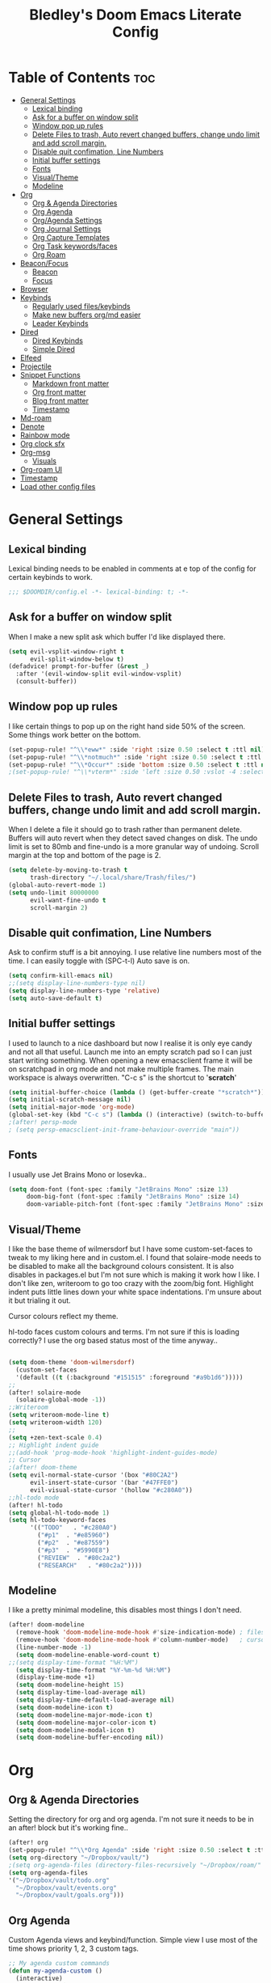 #+TITLE: Bledley's Doom Emacs Literate Config
#+ID: 2023-07-21-1853
#+PROPERTY: header-args:emacs-lisp
#+OPTIONS: toc:4 num:nil
#+STARTUP: showeverything
#+LAST_MOD: [2023-11-16 13:37]

* Table of Contents :toc:
- [[#general-settings][General Settings]]
  - [[#lexical-binding][Lexical binding]]
  - [[#ask-for-a-buffer-on-window-split][Ask for a buffer on window split]]
  - [[#window-pop-up-rules][Window pop up rules]]
  - [[#delete-files-to-trash-auto-revert-changed-buffers-change-undo-limit-and-add-scroll-margin][Delete Files to trash, Auto revert changed buffers, change undo limit and add scroll margin.]]
  - [[#disable-quit-confimation-line-numbers][Disable quit confimation, Line Numbers]]
  - [[#initial-buffer-settings][Initial buffer settings]]
  - [[#fonts][Fonts]]
  - [[#visualtheme][Visual/Theme]]
  - [[#modeline][Modeline]]
- [[#org][Org]]
  - [[#org--agenda-directories][Org & Agenda Directories]]
  - [[#org-agenda][Org Agenda]]
  - [[#orgagenda-settings][Org/Agenda Settings]]
  - [[#org-journal-settings][Org Journal Settings]]
  - [[#org-capture-templates][Org Capture Templates]]
  - [[#org-task-keywordsfaces][Org Task keywords/faces]]
  - [[#org-roam][Org Roam]]
- [[#beaconfocus][Beacon/Focus]]
  - [[#beacon][Beacon]]
  - [[#focus][Focus]]
- [[#browser][Browser]]
- [[#keybinds][Keybinds]]
  - [[#regularly-used-fileskeybinds][Regularly used files/keybinds]]
  - [[#make-new-buffers-orgmd-easier][Make new buffers org/md easier]]
  - [[#leader-keybinds][Leader Keybinds]]
- [[#dired][Dired]]
  - [[#dired-keybinds][Dired Keybinds]]
  - [[#simple-dired][Simple Dired]]
- [[#elfeed][Elfeed]]
- [[#projectile][Projectile]]
- [[#snippet-functions][Snippet Functions]]
  - [[#markdown-front-matter][Markdown front matter]]
  - [[#org-front-matter][Org front matter]]
  - [[#blog-front-matter][Blog front matter]]
  - [[#timestamp][Timestamp]]
- [[#md-roam][Md-roam]]
- [[#denote][Denote]]
- [[#rainbow-mode][Rainbow mode]]
- [[#org-clock-sfx][Org clock sfx]]
- [[#org-msg][Org-msg]]
  - [[#visuals][Visuals]]
- [[#org-roam-ui][Org-roam UI]]
- [[#timestamp-1][Timestamp]]
- [[#load-other-config-files][Load other config files]]

* General Settings
** Lexical binding
Lexical binding needs to be enabled in comments at e top of the config for certain keybinds to work.

#+begin_src emacs-lisp
;;; $DOOMDIR/config.el -*- lexical-binding: t; -*-
#+end_src

** Ask for a buffer on window split
When I make a new split ask which buffer I'd like displayed there.

#+begin_src emacs-lisp
(setq evil-vsplit-window-right t
      evil-split-window-below t)
(defadvice! prompt-for-buffer (&rest _)
  :after '(evil-window-split evil-window-vsplit)
  (consult-buffer))
#+end_src

** Window pop up rules
I like certain things to pop up on the right hand side 50% of the screen. Some things work better on the bottom.

#+begin_src emacs-lisp
(set-popup-rule! "^\\*eww*" :side 'right :size 0.50 :select t :ttl nil)
(set-popup-rule! "^\\*notmuch*" :side 'right :size 0.50 :select t :ttl nil)
(set-popup-rule! "^\\*Occur*" :side 'bottom :size 0.50 :select t :ttl nil)
;(set-popup-rule! "^\\*vterm*" :side 'left :size 0.50 :vslot -4 :select t :quit nil :ttl nil)
#+end_src

** Delete Files to trash, Auto revert changed buffers, change undo limit and add scroll margin.
When I delete a file it should go to trash rather than permanent delete.
Buffers will auto revert when they detect saved changes on disk.
The undo limit is set to 80mb and fine-undo is a more granular way of undoing.
Scroll margin at the top and bottom of the page is 2.

#+begin_src emacs-lisp
(setq delete-by-moving-to-trash t
      trash-directory "~/.local/share/Trash/files/")
(global-auto-revert-mode 1)
(setq undo-limit 80000000
      evil-want-fine-undo t
      scroll-margin 2)
#+end_src

** Disable quit confimation, Line Numbers
Ask to confirm stuff is a bit annoying.
I use relative line numbers most of the time. I can easily toggle with (SPC-t-l)
Auto save is on.

#+begin_src emacs-lisp
(setq confirm-kill-emacs nil)
;;(setq display-line-numbers-type nil)
(setq display-line-numbers-type 'relative)
(setq auto-save-default t)
#+end_src

** Initial buffer settings
I used to launch to a nice dashboard but now I realise it is only eye candy and not all that useful. Launch me into an empty scratch pad so I can just start writing something.
When opening a new emacsclient frame it will be on scratchpad in org mode and not make multiple frames. The main workspace is always overwritten. "C-c s" is the shortcut to '*scratch*'

#+begin_src emacs-lisp
(setq initial-buffer-choice (lambda () (get-buffer-create "*scratch*")))
(setq initial-scratch-message nil)
(setq initial-major-mode 'org-mode)
(global-set-key (kbd "C-c s") (lambda () (interactive) (switch-to-buffer "*scratch*")))
;(after! persp-mode
; (setq persp-emacsclient-init-frame-behaviour-override "main"))
#+end_src

** Fonts
I usually use Jet Brains Mono or Iosevka..

 #+begin_src emacs-lisp
(setq doom-font (font-spec :family "JetBrains Mono" :size 13)
     doom-big-font (font-spec :family "JetBrains Mono" :size 14)
     doom-variable-pitch-font (font-spec :family "JetBrains Mono" :size 13))
 #+end_src

** Visual/Theme
I like the base theme of wilmersdorf but I have some custom-set-faces to tweak to my liking here and in custom.el. I found that solaire-mode needs to be disabled to make all the background colours consistent. It is also disables in packages.el but I'm not sure which is making it work how I like. I don't like zen, writeroom to go too crazy with the zoom/big font. Highlight indent puts little lines down your white space indentations. I'm unsure about it but trialing it out.

Cursor colours reflect my theme.

hl-todo faces custom colours and terms. I'm not sure if this is loading correctly? I use the org based status most of the time anyway..

#+begin_src emacs-lisp

(setq doom-theme 'doom-wilmersdorf)
  (custom-set-faces
  '(default ((t (:background "#151515" :foreground "#a9b1d6")))))
;;
(after! solaire-mode
  (solaire-global-mode -1))
;;Writeroom
(setq writeroom-mode-line t)
(setq writeroom-width 120)
;;
(setq +zen-text-scale 0.4)
;; Highlight indent guide
;;(add-hook 'prog-mode-hook 'highlight-indent-guides-mode)
;; Cursor
;(after! doom-theme
(setq evil-normal-state-cursor '(box "#80C2A2")
      evil-insert-state-cursor '(bar "#47FFE0")
      evil-visual-state-cursor '(hollow "#c280A0"))
;;hl-todo mode
(after! hl-todo
(setq global-hl-todo-mode 1)
(setq hl-todo-keyword-faces
      '(("TODO"   . "#c280A0")
        ("#p1"  . "#e85960")
        ("#p2"  . "#e87559")
        ("#p3"  . "#5990E8")
        ("REVIEW"  . "#80c2a2")
        ("RESEARCH"   . "#80c2a2"))))
#+end_src

** Modeline
I like a pretty minimal modeline, this disables most things I don't need.

#+begin_src emacs-lisp
(after! doom-modeline
  (remove-hook 'doom-modeline-mode-hook #'size-indication-mode) ; filesize in modeline
  (remove-hook 'doom-modeline-mode-hook #'column-number-mode)   ; cursor column in modeline
  (line-number-mode -1)
  (setq doom-modeline-enable-word-count t)
;;(setq display-time-format "%H:%M")
  (setq display-time-format "%Y-%m-%d %H:%M")
  (display-time-mode +1)
  (setq doom-modeline-height 15)
  (setq display-time-load-average nil)
  (setq display-time-default-load-average nil)
  (setq doom-modeline-icon t)
  (setq doom-modeline-major-mode-icon t)
  (setq doom-modeline-major-color-icon t)
  (setq doom-modeline-modal-icon t)
  (setq doom-modeline-buffer-encoding nil))
#+end_src

* Org
** Org & Agenda Directories
Setting the directory for org and org agenda. I'm not sure it needs to be in an after! block but it's working fine..

#+begin_src emacs-lisp
(after! org
(set-popup-rule! "^\\*Org Agenda" :side 'right :size 0.50 :select t :ttl nil)
(setq org-directory "~/Dropbox/vault/")
;(setq org-agenda-files (directory-files-recursively "~/Dropbox/roam/" "\\.org$"))
(setq org-agenda-files
'("~/Dropbox/vault/todo.org"
  "~/Dropbox/vault/events.org"
  "~/Dropbox/vault/goals.org")))
#+end_src

** Org Agenda
Custom Agenda views and keybind/function. Simple view I use most of the time shows priority 1, 2, 3 custom tags.

#+begin_src emacs-lisp
;; My agenda custom commands
(defun my-agenda-custom ()
  (interactive)
  (org-agenda nil "n"))
;;
;; map leader a (previously act on?) to my agenda view
(map! :leader
      :desc "My agenda custom" "a" #'my-agenda-custom)
;;
;; Org agenda custom view
(setq org-agenda-custom-commands
   '(("n" "Overview"
      ((agenda ""
        ((org-agenda-span 'day)
         (org-agenda-overriding-header "Day Overview:")))
       (tags "p1"
                ((org-agenda-skip-function '(org-agenda-skip-entry-if 'todo 'done))
                 (org-agenda-overriding-header "#p1:")))
       (tags "p2"
                ((org-agenda-skip-function '(org-agenda-skip-entry-if 'todo 'done))
                 (org-agenda-overriding-header "#p2:")))
       (tags "p3"
                ((org-agenda-skip-function '(org-agenda-skip-entry-if 'todo 'done))
                 (org-agenda-overriding-header "#p3:")))
 ;      (todo "STARTED"
 ;            ((org-agenda-overriding-header "Active:")))
 ;     (todo "WAITING"
 ;           ((org-agenda-overriding-header "Waiting:")))
        (todo ""
             ((org-agenda-files
               '("~/Dropbox/vault/todo.org"))
              (org-agenda-overriding-header "Other Tasks:"))))
      nil)))
#+end_src

** Org/Agenda Settings
Other agenda settings. Can't get time grid to work, would really like that...

#+begin_src emacs-lisp
(after! org
(setq org-agenda-block-separator ?┈
org-agenda-use-time-grid t
;'((daily today require-timed)
;(800 1000 1200 1400 1600 1800 2000)
;" ┈┈┈┈ " "┈┈┈┈┈┈┈┈┈┈┈┈┈")
org-agenda-current-time-string
"! now ┈┈┈┈┈┈┈┈┈┈┈┈┈┈┈┈┈┈┈┈┈┈┈┈┈┈")
;;
(setq org-attach-id-dir "~/Dropbox/vault/5-Resources/Assets/")
(setq org-startup-folded t)
(setq org-log-done 'time)
(setq org-clock-into-drawer t)
(setq org-deadline-warning-days 0)
(setq org-agenda-span 5
      org-agenda-start-day "today")
(setq org-refile-targets (quote (("~/Dropbox/vault/todo.org" :maxlevel . 6)
                                 ("~/Dropbox/vault/6-Archives/archive.org" :maxlevel . 6)
                                 ("~/Dropbox/vault/goals.org" :maxlevel . 6)
                                 ("~/Dropbox/vault/events.org" :maxlevel . 6)
                                 ("~/Dropbox/vault/someday.org" :level . 6)))))
(after! org
(setq! org-agenda-use-tag-inheritance t
      org-ellipsis " ▾ "
      org-hide-leading-stars t
      org-priority-highest '?A
      org-priority-lowest '?D
      org-default-priority '?C
      org-priority-faces '((?A :foreground "#989DAF")
                           (?B :foreground "#8C92A6")
                           (?C :foreground "#80869c")
                           (?D :foreground "#757C94"))))
;;
(add-hook! 'org-mode-hook 'org-fancy-priorities-mode)
(add-hook! 'org-agenda-mode-hook 'org-fancy-priorities-mode)
;;
(after! org-fancy-priorities
  (setq!
   org-fancy-priorities-list
   '("[A]" "[B]" "[C]" "[D]")
   ))
;; Place tags close to the right-hand side of the window - is this working?
(add-hook 'org-finalize-agenda-hook 'place-agenda-tags)
(defun place-agenda-tags ()
"Put the agenda tags by the right border of the agenda window."
(setq org-agenda-tags-column (- 4 (window-width)))
(org-agenda-align-tags))
;;
(require 'org-habit)
  (setq org-habit-following-days 7)
  (setq org-habit-preceding-days 30)
  (setq org-habit-show-habits t)
#+end_src

** Org Journal Settings
Journal settings a little bit mingled up with agenda stuff, I may rearrange this..

#+begin_src emacs-lisp
(after! org
(setq!
      org-journal-time-prefix "** "
      org-journal-date-prefix "* "
      org-journal-time-format "%H:%M"
      org-journal-date-format "%Y-%m-%d"
      org-journal-file-format "%Y-%m-%d.org"
      org-journal-dir "~/Dropbox/vault/journal/"
      org-superstar-headline-bullets-list '("◉" "○" "○" "○" "○" "○" "○")
      org-hide-emphasis-markers t
      org-agenda-start-with-log-mode t
      org-log-into-drawer t
      org-log-done t
      org-agenda-max-todos 10))
;;
(defun org-journal-find-location ()
  ;; Open today's journal, but specify a non-nil prefix argument in order to
  ;; inhibit inserting the heading; org-capture will insert the heading.
  (org-journal-new-entry t)
  (unless (eq org-journal-file-type 'daily)
    (org-narrow-to-subtree))
    (goto-char (point-max)))
;;
#+end_src

** Org Capture Templates
Quick capture templates are triggered with (SPC-n-n) and then the below prefix

#+begin_src emacs-lisp
(after! org
  (setq! org-capture-templates
         '(("t" "Todo" entry (file "~/Dropbox/vault/todo.org")
            "* TODO %?")
           ("j" "Journal entry" plain (function org-journal-find-location)
            "** %(format-time-string org-journal-time-format) %?" :empty-lines 1 :jump-to-captured t)
           ("n" "Note (with Denote)" plain
                 (file denote-last-path)
                 #'denote-org-capture
                 :no-save t
                 :immediate-finish nil
                 :kill-buffer t
                 :jump-to-captured t)
           ("s" "Someday" entry (file "~/Dropbox/vault/someday.org")
            "* SOMEDAY %?")
           ("b" "Text at point" entry (file "~/Dropbox/vault/todo.org")
            "* TODO %a")
           ("m" "Mail ")
           ("mf" "Follow Up" entry (file "~/Dropbox/vault/todo.org")
          "* TODO Follow up with %:fromname on %a\nSCHEDULED:%t\n\n%i")
           ("mr" "Read Later" entry (file "~/Dropbox/vault/todo.org")
          "* TODO Read %:subject\nSCHEDULED:%t\n%a\n\n%i")
           ("e" "Event" entry (file+olp "~/Dropbox/vault/events.org" "2023")
            "*** EVENT %?%^{SCHEDULED}p" :empty-lines 1)
           ("r" "Reading List" plain (file+olp "~/Dropbox/vault/4-Areas/Reading-Writing/reading-list.org" "INBOX")
            "** %?\nCREATED:%U" :empty-lines 1)
           ("w" "Weekly Review" plain (file buffer-name)
            (file "~/Dropbox/vault/5-Resources/Templates/tpl-weekly-review.txt") :empty-lines 1))))
#+end_src

** Org Task keywords/faces
Todo, task status names, colours and style.

#+begin_src emacs-lisp
(after! org
(setq! org-todo-keywords
      '((sequence
         "TODO(t)"
         "ACTIVE(a)"
         "NEXT(n)"
         "GOAL(g)"
         "PROJECT(p)"
         "EVENT(e)"
         "REVIEW(v)"
         "RESEARCH(r)"
         "SOMEDAY(s)"
         "WAITING(w)"
         "|"
         "DONE(d)"
         "CANCELLED(c)" ))))
(setq! org-todo-keyword-faces
      '(("TODO" :foreground "#C280a0" :weight bold)
       ("ACTIVE" :foreground "#66FFD6" :weight bold)
       ("NEXT" :foreground "#FFFBB8" :weight bold)
       ("SOMEDAY" :foreground "#AAAAE1" :weight bold)
       ("WAITING" :foreground "#AAAAE1" :weight bold)
       ("GOAL" :foreground "#65DDA3" :weight bold)
       ("PROJECT" :foreground "#8C8DFF" :weight bold)
       ("EVENT" :foreground "#5099DA" :weight bold)
       ("REVIEW" :foreground "#8C8DFF" :weight bold)
       ("RESEARCH" :foreground "#8C8DFF" :weight bold)
       ("DONE" :foreground "#2FF9D1" :weight bold)
       ("CANCELLED" :foreground "#80869c" :weight bold)))
(after! org
(setq! org-tag-faces
   '(("@habit" :foreground "#C280a0")
     ("@important" :foreground "#c280a0"))))
#+end_src


** Org Roam
(I've deactivated org-roam currently. It was working fine though..)

Org roam and dailies directory and capture templates for daily note. Capture templates for both org and markdown files in Org Roam Md-roam see > [[https://github.com/nobiot/md-roam][Md-roam by nobiot]]
[[https://github.com/org-roam/org-roam]]
#+begin_src emacs-lisp
;; Org-roam
;;(after! org
;;(setq org-roam-directory "~/Dropbox/vault/")
;;(setq org-roam-file-extensions '("org" "md")) ; enable Org-roam for a markdown extension
;;(setq org-roam-completion-everywhere t)
;;(setq org-roam-capture-templates ; theres something wrong with either this or the capture template below causing an error
;;   '(("o" "Node.org" plain
;;      "%?"
;;      :if-new (file+head "${slug}.org" "
;;#+TITLE: ${TITLE}\n#+ID: %<%Y-%m-%d-%H%M>\n#+FILETAGS: Seedling🌱\n#+LAST_MOD:\n---"))))
;;(setq org-roam-dailies-capture-templates
;;    '(("d" "Daily Note" entry "* %<%I:%M %p>: %?"
;;       :if-new (file+head "%<%Y_%m_%d>.org" "#+TITLE: %<%Y_%m_%d>\n#+ID: %<%Y-%m-%d-%H%M>\n#+FILETAGS: fleeting\n#+LAST_MOD:\n---\n* What's on your mind?\n* %<%Y-%m-%d>\n"))))
;;
;;(setq org-roam-dailies-directory "~/Dropbox/vault/journal/"))
;;
#+end_src

* Beacon/Focus
** Beacon
Flashy cursor on window switch.

#+begin_src emacs-lisp
;; Beacon global minor mode
(use-package! beacon) ;; Beacon
(after! beacon (beacon-mode 1))
;;
#+end_src

** Focus
Greys out out of focus text in writing mode.

#+begin_src emacs-lisp
;; Focus ;; TODO Test I don't think this should be here without any settings?
(use-package! focus)
;;
#+end_src

* Browser
Load links in Qutebrowser by default.

 #+begin_src emacs-lisp
;; Set browser
(setq browse-url-browser-function 'browse-url-generic
      browse-url-generic-program "qutebrowser")
;;(setq browse-url-browser-function 'eww-browse-url)
 #+end_src

* Keybinds
** Regularly used files/keybinds
The zz/function is stolen from [[https://zzamboni.org/post/my-doom-emacs-configuration-with-commentary/][zzamboni.org]] "Note that this requires lexical binding to be enabled (see top of page) so that the lambda creates a closure, otherwise the keybindings don’t work."

#+begin_src emacs-lisp
;; Keyboard shortcuts for regularly used files
(defun zz/add-file-keybinding (key file &optional desc)
  (let ((key key)
        (file file)
        (desc desc))
    (map! :desc (or desc file)
          key
          (lambda () (interactive) (find-file file)))))
(zz/add-file-keybinding "C-c t" "~/Dropbox/vault/todo.org" "todo.org")
 (zz/add-file-keybinding "C-c e" "~/Dropbox/vault/events.org" "events.org")
 (zz/add-file-keybinding "C-c g" "~/Dropbox/vault/goals.org" "goals.org")
(zz/add-file-keybinding "C-c r" "~/Dropbox/vault/4-Areas/Reading-Writing/reading-list.org" "reading.org")
;; ;;
(global-set-key (kbd "C-c w") 'count-words)
(global-set-key (kbd "C-c n") 'denote)
(global-set-key (kbd "C-c d") 'org-journal-open-current-journal-file)
(global-set-key (kbd "<f12>") 'writeroom-mode)
(global-set-key (kbd "<f11>") 'focus-mode)
(global-set-key (kbd "C-c b") 'elfeed-show-visit-gui)
(define-key global-map (kbd "C-c l") #'elfeed)
(define-key global-map (kbd "C-c c") #'org-capture)
(define-key global-map (kbd "C-c m") #'notmuch-search)
(define-key global-map (kbd "C-c i") #'now)
#+end_src

** Make new buffers org/md easier
Make a new org and md buffer easier. Stolen from and thanks to [[https://tecosaur.github.io/emacs-config/config.html#pdf][tecosaur.github.io]]

#+begin_src emacs-lisp
(evil-define-command +evil-buffer-org-new (count file)
  "Creates a new ORG buffer replacing the current window, optionally
   editing a certain FILE"
  :repeat nil
  (interactive "P<f>")
  (if file
      (evil-edit file)
    (let ((buffer (generate-new-buffer "*new org*")))
      (set-window-buffer nil buffer)
      (with-current-buffer buffer
        (org-mode)
        (setq-local doom-real-buffer-p t)))))
(map! :leader
      (:prefix "n"
       :desc "New empty Org buffer" "O" #'+evil-buffer-org-new))
;;
;; Make a new md buffer easy
(evil-define-command +evil-buffer-md-new (count file)
  "Creates a new markdown buffer replacing the current window, optionally
   editing a certain FILE"
  :repeat nil
  (interactive "P<f>")
  (if file
      (evil-edit file)
    (let ((buffer (generate-new-buffer "*new md*")))
      (set-window-buffer nil buffer)
      (with-current-buffer buffer
        (markdown-mode)
        (setq-local doom-real-buffer-p t)))))
;;
(map! :leader
      (:prefix "n"
       :desc "New empty md buffer" "M" #'+evil-buffer-md-new))
;;
#+end_src

** Leader Keybinds
Take me to your leader. Convienient keybinds I use a lot.

#+begin_src emacs-lisp
;(map! :leader
;      (:prefix "n"
;               :desc "Go to today's Daily Note" "d" #'org-roam-dailies-goto-today))
;;
;(map! :leader
;      (:prefix "n"
;               :desc "Go to yesterday's Daily Note" "D" #'org-roam-dailies-goto-yesterday))
;;
;; Remap space, space to switch to buffer instead of local files
(map! :leader
      :desc "Switch to buffer"
      "SPC" 'switch-to-buffer)
;;
;; Easier key for terminal popup
(map! :leader
      :desc "Vterm toggle"
      "v" '+vterm/toggle)
;; Easier key for terminal full window
(map! :leader
      :desc "Vterm here"
      "V" '+vterm/here)
;; Writeroom increase text width
(map! :leader
      :desc "Writeroom increase width"
      "=" 'writeroom-increase-width)
;; Writeroom decrease text width
(map! :leader
      :desc "Writeroom increase width"
      "-" 'writeroom-decrease-width)
;; Consult find file
(map! :leader
      :desc "consult-find file"
      "/" 'consult-find)
;; Writeroom mde
(map! :leader
      :desc "writeroom-mode"
      "z" 'writeroom-mode)
;; Writeroom mde
(map! :leader
      :desc "rgrep"
      "r" 'rgrep)
#+end_src

* Dired
** Dired Keybinds
TODO: Y for cut file isn't working correctly. I want this to be as ranger like as possible without the weird 'ranger mode' enabled.

#+begin_src emacs-lisp
(after! dired
(evil-define-key 'normal dired-mode-map
  (kbd "M-RET") 'dired-display-file
  (kbd "h") 'dired-up-directory
  (kbd "l") 'dired-find-file ; use dired-find-file instead of dired-open.
  (kbd "m") 'dired-mark
  (kbd "t") 'dired-toggle-marks
  (kbd "u") 'dired-unmark
  (kbd "U") 'dired-unmark-all-marks
  (kbd "y") 'dired-do-copy
  (kbd "c") 'dired-create-empty-file
  (kbd "D") 'dired-do-delete
  (kbd "J") 'dired-goto-file
  (kbd "M") 'dired-do-chmod
  (kbd "R") 'dired-do-rename
  (kbd "T") 'dired-do-touch
  (kbd "Y") 'dired-copy-filename-as-kill ; copies filename to kill ring.
  (kbd "Z") 'dired-do-compress
  (kbd "C") 'dired-create-directory
  (kbd "-") 'dired-do-kill-lines
  (kbd "n") 'evil-search-next
  (kbd "N") 'evil-search-previous
  (kbd "q") 'kill-this-buffer
  ))
#+end_src

** Simple Dired
I always need to see all the info columns. Can enable that when needed with "(" . I prefer the minimal look a bit like Ranger, especially on mobile where screen space is limited. I have 'all the icons' package working here too.

#+begin_src emacs-lisp
;(defun my-dired-mode-setup ()
;  "to be run as hook for `dired-mode'."
;  (dired-hide-details-mode 1))
;(add-hook 'dired-mode-hook 'my-dired-mode-setup)
#+end_src

* Elfeed
Elfeed settings

#+begin_src emacs-lisp
(require 'elfeed-org)
(after! elfeed
(elfeed-org)
(setq elfeed-search-filter "@1-day-ago +unread"
      elfeed-search-title-min-width 80
      elfeed-show-entry-switch #'pop-to-buffer
      shr-max-image-proportion 0.6)
(add-hook! 'elfeed-show-mode-hook (hide-mode-line-mode 1))
(add-hook! 'elfeed-search-update-hook #'hide-mode-line-mode)
 (defadvice! +rss-elfeed-wrap-h-nicer ()
    "Enhances an elfeed entry's readability by wrapping it to a width of
`fill-column' and centering it with `visual-fill-column-mode'."
    :override #'+rss-elfeed-wrap-h
    (setq-local truncate-lines nil
                shr-width 120
        ;        visual-fill-column-center-text t
                default-text-properties '(line-height 1.1))
    (let ((inhibit-read-only t)
          (inhibit-modification-hooks t))
 ;     (visual-fill-column-mode)
      (set-buffer-modified-p nil)))     )
;; browse article in gui browser instead of eww
(defun elfeed-show-visit-gui ()
  "Wrapper for elfeed-show-visit to use gui browser instead of eww"
  (interactive)
  (let ((browse-url-generic-program "xdg-open"))
    (elfeed-show-visit t)))
;; Note: The customize interface is also supported.
(setq rmh-elfeed-org-files (list "~/Dropbox/roam/elfeed.org"))
(add-hook! 'elfeed-search-mode-hook #'elfeed-update)
(after! elfeed-search
  (set-evil-initial-state! 'elfeed-search-mode 'normal))
(after! elfeed-show-mode
  (set-evil-initial-state! 'elfeed-show-mode   'normal))
;;
(after! evil-snipe
  (push 'elfeed-show-mode   evil-snipe-disabled-modes)
  (push 'elfeed-search-mode evil-snipe-disabled-modes))
;;
;; Tecosaur keybinds modified
(map! :map elfeed-search-mode-map
      :after elfeed-search
      [remap kill-this-buffer] "q"
      [remap kill-buffer] "q"
      :n doom-leader-key nil
      :n "c" #'+rss/quit
      :n "e" #'elfeed-update
      :n "z" #'elfeed-search-untag-all-unread
      :n "u" #'elfeed-search-tag-all-unread
      :n "s" #'elfeed-search-live-filter
      :n "x" #'elfeed-search-show-entry
      :n "p" #'elfeed-show-pdf
      :n "+" #'elfeed-search-tag-all
      :n "-" #'elfeed-search-untag-all
      :n "S" #'elfeed-search-set-filter
      :n "b" #'elfeed-search-browse-url
      :n "y" #'elfeed-search-yank)
(map! :map elfeed-show-mode-map
      :after elfeed-show
      [remap kill-this-buffer] "q"
      [remap kill-buffer] "q"
      :n doom-leader-key nil
      :nm "c" #'+rss/delete-pane
      :nm "o" #'ace-link-elfeed
      :nm "RET" #'org-ref-elfeed-add
      :nm "n" #'elfeed-show-next
      :nm "N" #'elfeed-show-prev
      :nm "p" #'elfeed-show-pdf
      :nm "+" #'elfeed-show-tag
      :nm "-" #'elfeed-show-untag
      :nm "s" #'elfeed-show-new-live-search
      :nm "y" #'elfeed-show-yank)
;;
(evil-define-key 'normal elfeed-show-mode-map
  (kbd "J") 'elfeed-goodies/split-show-next
  (kbd "K") 'elfeed-goodies/split-show-prev)
(evil-define-key 'normal elfeed-search-mode-map
  (kbd "J") 'elfeed-goodies/split-show-next
  (kbd "K") 'elfeed-goodies/split-show-prev)
#+end_src

* Projectile
Directories that show as projects in projectile. I don't really like this feature. I don't like to get trapped in things Emacs thinks are projects..

 #+begin_src emacs-lisp
;(setq projectile-project-search-path '("~/dotfiles/" "~/Dropbox/vault" "~/Dropbox/roam/" "~/sba/"))
(setq projectile-project-search-path '("/tmp/noproject"))
 #+end_src

* Snippet Functions
Some useful snippet functions, I also use yasnippet for this but I like it to be here too..

** Markdown front matter
#+begin_src emacs-lisp
(defun my-md-front-matter ()
 (interactive)
 (insert "---\nid: %<%Y-%m-%d-%H%M>\ntags: \n---\n")
 )
#+end_src

** Org front matter
#+begin_src emacs-lisp
(defun my-org-front-matter ()
 (interactive)
 (insert "#+TITLE:\n#+ID: \n#+FILETAGS: \n#+OPTIONS: num:nil toc:nil author:nil\n#+STARTUP: showeverything")
 )
#+end_src

** Blog front matter
#+begin_src emacs-lisp
(defun my-website-front-matter ()
 (interactive)
 (insert "---
layout: post
title: ""
date: 2023-00-00 00:00:00
categories:
---")
 )
;;
#+end_src

** Timestamp
Press this all the time for journal entries. Convienient keybind is above.

#+begin_src emacs-lisp
;; Timestamp
(defun now ()
 (interactive)
 (insert (format-time-string "** %H:%M" )
 ))
;;
#+end_src

* Md-roam
Makes roam's features also consider Markdown files as part of the database.
[[https://github.com/nobiot/md-roam]]

#+begin_src emacs-lisp
;       (use-package! md-roam
;  :after org-roam
;  :config
;  (set-company-backend! 'markdown-mode 'company-capf)
;  (setq org-roam-file-extensions '("org" "md"))
;  (md-roam-mode 1)
;  (org-roam-db-autosync-mode 1)
;  (add-to-list 'org-roam-capture-templates
;               '("m" "Node.md" plain "" :target
;                 (file+head "${slug}.md"
;                            "---\ntitle: ${title}\nid: %<%Y-%m-%d-%H%M>\ntags: \n---\n")
;                 :unnarrowed t))
;  )
#+end_src

* Denote
#+begin_src emacs-lisp
;; Make Elisp files in that directory available to the user.
(add-to-list 'load-path "~/.emacs.d/manual-packages/denote")

;; Configuration
(require 'denote)

;; Remember to check the doc strings of those variables.
(setq denote-directory (expand-file-name "~/Dropbox/vault/0-Fleeting-Notes/"))
(setq denote-known-keywords '(""))
(setq denote-infer-keywords nil)
(setq denote-sort-keywords t)
(setq denote-file-type nil) ; Org is the default, set others here
(setq denote-prompts '(nil))
(setq denote-excluded-directories-regexp nil)
(setq denote-excluded-keywords-regexp nil)

;; Pick dates, where relevant, with Org's advanced interface:
(setq denote-date-prompt-use-org-read-date t)


;; Read this manual for how to specify `denote-templates'.  We do not
;; include an example here to avoid potential confusion.
(setq denote-id-format "%Y-%m-%d-%H%M")
(setq denote-date-format "%Y-%m-%d-%H%M") ; read doc string
;test
(setq denote-yaml-front-matter
  "---
id:       %2$s
tags:   %3$s
---\n")
;
(setq denote-org-front-matter
"#+TITLE:      %s
#+ID:       %s
#+FILETAGS:   %s
\n")
;; If you use Markdown or plain text files (Org renders links as buttons
;; right away)
(add-hook 'find-file-hook #'denote-link-buttonize-buffer)

;; We use different ways to specify a path for demo purposes.
(setq denote-dired-directories
      (list denote-directory
            (thread-last denote-directory (expand-file-name "attachments"))
            (expand-file-name "~/Documents/books")))

;; Generic (great if you rename files Denote-style in lots of places):
;; (add-hook 'dired-mode-hook #'denote-dired-mode)
;;
;; OR if only want it in `denote-dired-directories':
(add-hook 'dired-mode-hook #'denote-dired-mode-in-directories)

#+end_src
* Rainbow mode
Show me colour hex codes everywhere please..

#+begin_src emacs-lisp
(add-hook! org-mode 'rainbow-mode)
(add-hook! prog-mode 'rainbow-mode)
#+end_src

* Org clock sfx
Sound effect on completion of a timed session.

#+begin_src emacs-lisp
(setq org-clock-sound "~/sfx/advance_ding.wav")
(add-hook 'org-timer-done-hook 'org-clock-out)
;
#+end_src

* Org-msg
** Visuals
By default the accent colour for headers etc. in org-msg emails are red. This changes that to a green.
#+begin_src emacs-lisp
(setq +org-msg-accent-color "#80C2A2")
#+end_src

* Org-roam UI
Very pretty way to view your roam database. Useful for interlinking notes and ideas. (Disabled for now - not using org-roam currently)
[[https://github.com/org-roam/org-roam-ui]]
#+begin_src emacs-lisp
;(use-package! websocket
;    :after org-roam)
;
;(use-package! org-roam-ui
;    :after org-roam ;; or :after org
;;         normally we'd recommend hooking orui after org-roam, but since org-roam does not have
;;         a hookable mode anymore, you're advised to pick something yourself
;;         if you don't care about startup time, use
;;  :hook (after-init . org-roam-ui-mode)
;    :config
;    (setq org-roam-ui-sync-theme t
;          org-roam-ui-follow t
;          org-roam-ui-update-on-save t
;          org-roam-ui-open-on-start nil))
#+end_src

* Timestamp
#+begin_src emacs-lisp
(after! org
  (setq time-stamp-active t
    time-stamp-start "#\\+LAST_MOD:[ \t]*"
    time-stamp-end "$"
    time-stamp-format "\[%Y-%m-%d %02H:%02M\]")
(add-hook 'before-save-hook 'time-stamp))
#+end_src

* Load other config files
#+begin_src emacs-lisp
;; Load other config files
(load! "+private")
#+end_src
